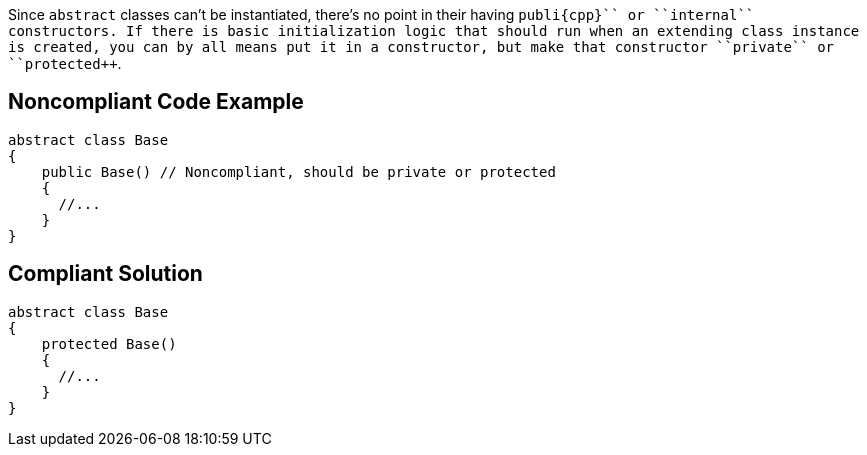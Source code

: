 Since ``++abstract++`` classes can't be instantiated, there's no point in their having ``++publi{cpp}`` or ``++internal++`` constructors. If there is basic initialization logic that should run when an extending class instance is created, you can by all means put it in a constructor, but make that constructor ``++private++`` or ``++protected++``.


== Noncompliant Code Example

----
abstract class Base
{
    public Base() // Noncompliant, should be private or protected
    {
      //...
    }
}
----


== Compliant Solution

----
abstract class Base
{
    protected Base()
    {
      //...
    }
}
----


